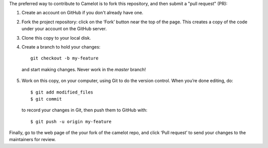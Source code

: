 .. _contributing:

The preferred way to contribute to Camelot is to fork this repository, and then submit a "pull request" (PR):

1. Create an account on GitHub if you don't already have one.

2. Fork the project repository: click on the ‘Fork’ button near the top of the page. This creates a copy of the code under your account on the GitHub server.

3. Clone this copy to your local disk.
4. Create a branch to hold your changes::

    git checkout -b my-feature

  and start making changes. Never work in the `master` branch!

5. Work on this copy, on your computer, using Git to do the version control. When you’re done editing, do::

    $ git add modified_files
    $ git commit

  to record your changes in Git, then push them to GitHub with::

    $ git push -u origin my-feature

Finally, go to the web page of the your fork of the camelot repo, and click ‘Pull request’ to send your changes to the maintainers for review.
